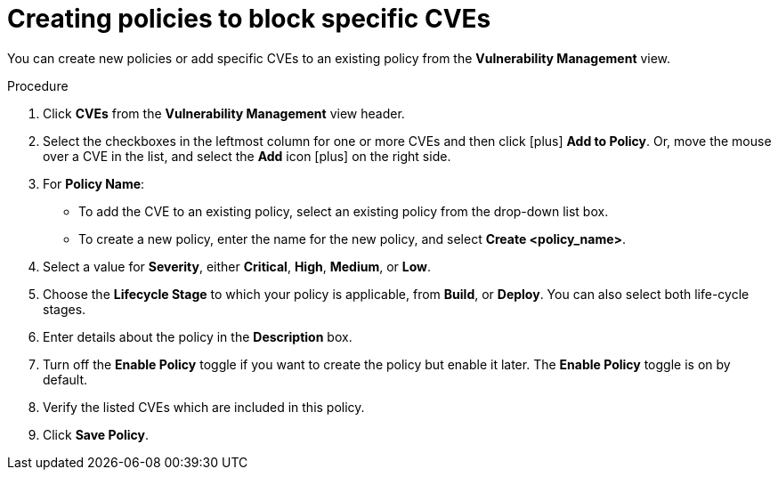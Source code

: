 // Module included in the following assemblies:
//
// * operating/manage-vulnerabilities.adoc
:_module-type: PROCEDURE
[id="create-policies-to-block-specific-cves_{context}"]
= Creating policies to block specific CVEs

You can create new policies or add specific CVEs to an existing policy from the *Vulnerability Management* view.

.Procedure

. Click *CVEs* from the *Vulnerability Management* view header.
. Select the checkboxes in the leftmost column for one or more CVEs and then click icon:plus[] *Add to Policy*.
Or, move the mouse over a CVE in the list, and select the *Add* icon icon:plus[] on the right side.

. For *Policy Name*:
** To add the CVE to an existing policy, select an existing policy from the drop-down list box.
** To create a new policy, enter the name for the new policy, and select *Create  <policy_name>*.
. Select a value for *Severity*, either *Critical*, *High*, *Medium*, or *Low*.
. Choose the *Lifecycle Stage* to which your policy is applicable, from *Build*, or *Deploy*.
You can also select both life-cycle stages.
. Enter details about the policy in the *Description* box.
. Turn off the *Enable Policy* toggle if you want to create the policy but enable it later.
The *Enable Policy* toggle is on by default.
. Verify the listed CVEs which are included in this policy.
. Click *Save Policy*.

